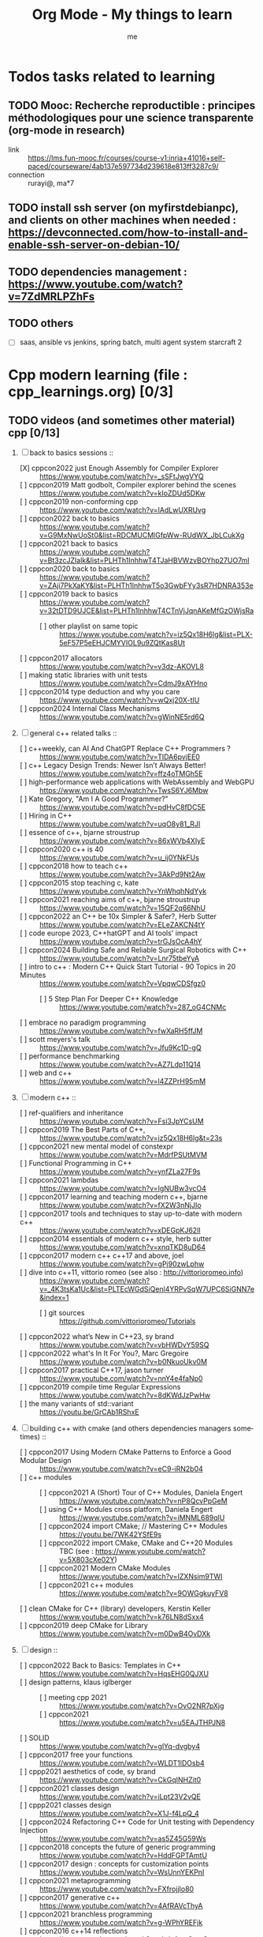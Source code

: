 # -*- mode: org -*-
#+TITLE: Org Mode - My things to learn
#+LANGUAGE:  en
#+AUTHOR: me
#+OPTIONS:   H:3 num:t   toc:3 \n:nil @:t ::t |:t ^:nil -:t f:t *:t <:nil
#+OPTIONS:   TeX:t LaTeX:nil skip:nil d:nil todo:t pri:nil tags:not-in-toc
#+OPTIONS:   author:t creator:t timestamp:t email:t
#+DESCRIPTION: A description of things I would like to learn. The schedule contributes to calendar.
#+KEYWORDS:  org-mode Emacs organization GTD getting-things-done to-learn
#+INFOJS_OPT: view:nil toc:t ltoc:t mouse:underline buttons:0 path:http://orgmode.org/org-info.js
#+CATEGORY: To-learn
#+TAGS: to-learn
#+EXPORT_SELECT_TAGS: export
#+EXPORT_EXCLUDE_TAGS: noexport
#+TODO: TODO(t) WAIT(w@/!) | DONE(d!) CANCELED(c@)


* Todos tasks related to learning
  :PROPERTIES:
  :TAGS: To-learn_todos
  :END:
** TODO Mooc: Recherche reproductible : principes méthodologiques pour une science transparente (org-mode in research)
  + link :: https://lms.fun-mooc.fr/courses/course-v1:inria+41016+self-paced/courseware/4ab137e597734d239618e813ff3287c9/
  + connection :: rurayi@, ma*7
** TODO install ssh server (on myfirstdebianpc), and clients on other machines when needed : https://devconnected.com/how-to-install-and-enable-ssh-server-on-debian-10/
** TODO dependencies management : https://www.youtube.com/watch?v=7ZdMRLPZhFs
** TODO others
  + [ ] saas, ansible vs jenkins, spring batch, multi agent system starcraft 2

* Cpp modern learning (file : cpp_learnings.org) [0/3]
  :PROPERTIES:
  :TAGS: To-learn_cpp
  :END:
** TODO videos (and sometimes other material) cpp [0/13]
    SCHEDULED: <2023-01-18 Wed>
    1) [-] back to basics sessions ::
       + [X] cppcon2022 just Enough Assembly for Compiler Explorer :: https://www.youtube.com/watch?v=_sSFtJwgVYQ
       + [ ] cppcon2019 Matt godbolt, Compiler explorer behind the scenes :: https://www.youtube.com/watch?v=kIoZDUd5DKw
       + [ ] cppcon2019 non-conforming cpp :: https://www.youtube.com/watch?v=IAdLwUXRUvg
       + [ ] cppcon2022 back to basics :: https://www.youtube.com/watch?v=G9MxNwUoSt0&list=RDCMUCMlGfpWw-RUdWX_JbLCukXg
       + [ ] cppcon2021 back to basics :: https://www.youtube.com/watch?v=Bt3zcJZIalk&list=PLHTh1InhhwT4TJaHBVWzvBOYhp27UO7mI
       + [ ] cppcon2020 back to basics :: https://www.youtube.com/watch?v=ZAji7PkXaKY&list=PLHTh1InhhwT5o3GwbFYy3sR7HDNRA353e
       + [ ] cppcon2019 back to basics :: https://www.youtube.com/watch?v=32tDTD9UJCE&list=PLHTh1InhhwT4CTnVjJqnAKeMfGzOWjsRa
         - [ ] other playlist on same topic :: https://www.youtube.com/watch?v=iz5Qx18H6lg&list=PLX-5eF57P5eEHJCMYVIOL9u9ZQtKas8Ut
       + [ ] cppcon2017 allocators :: https://www.youtube.com/watch?v=v3dz-AKOVL8
       + [ ] making static libraries with unit tests :: https://www.youtube.com/watch?v=CdmJ9xAYHno
       + [ ] cppcon2014 type deduction and why you care :: https://www.youtube.com/watch?v=wQxj20X-tIU
       + [ ] cppcon2024 Internal Class Mechanisms :: https://www.youtube.com/watch?v=gWinNE5rd6Q
    2) [ ] general c++ related talks ::
       + [ ] c++weekly, can AI And ChatGPT Replace C++ Programmers ? :: https://www.youtube.com/watch?v=TIDA6pvjEE0
       + [ ] c++ Legacy Design Trends: Newer Isn’t Always Better! :: https://www.youtube.com/watch?v=ffz4oTMGh5E
       + [ ] high-performance web applications with WebAssembly and WebGPU :: https://www.youtube.com/watch?v=TwsS6YJ6Mbw
       + [ ] Kate Gregory, "Am I A Good Programmer?" :: https://www.youtube.com/watch?v=pdHvC8fDC5E
       + [ ] Hiring in C++ :: https://www.youtube.com/watch?v=uqO8y81_RJI
       + [ ] essence of c++, bjarne stroustrup :: https://www.youtube.com/watch?v=86xWVb4XIyE
       + [ ] cppcon2020 c++ is 40 :: https://www.youtube.com/watch?v=u_ij0YNkFUs
       + [ ] cppcon2018 how to teach c++ :: https://www.youtube.com/watch?v=3AkPd9Nt2Aw
       + [ ] cppcon2015 stop teaching c, kate :: https://www.youtube.com/watch?v=YnWhqhNdYyk
       + [ ] cppcon2021 reaching aims of c++, bjarne stroustrup :: https://www.youtube.com/watch?v=15QF2q66NhU
       + [ ] cppcon2022 an C++ be 10x Simpler & Safer?, Herb Sutter :: https://www.youtube.com/watch?v=ELeZAKCN4tY
       + [ ] code europe 2023, C++hatGPT and AI tools' impact :: https://www.youtube.com/watch?v=trGJsOcA4hY
       + [ ] cppcon2024 Building Safe and Reliable Surgical Robotics with C++ :: https://www.youtube.com/watch?v=Lnr75tbeYyA
       + [ ] intro to c++ : Modern C++ Quick Start Tutorial - 90 Topics in 20 Minutes :: https://www.youtube.com/watch?v=VpqwCDSfgz0
         - [ ] 5 Step Plan For Deeper C++ Knowledge :: https://www.youtube.com/watch?v=287_oG4CNMc
       + [ ] embrace no paradigm programming :: https://www.youtube.com/watch?v=fwXaRH5ffJM
       + [ ] scott meyers's talk :: https://www.youtube.com/watch?v=Jfu9Kc1D-gQ
       + [ ] performance benchmarking :: https://www.youtube.com/watch?v=AZ7Ldp11Q14
       + [ ] web and c++ :: https://www.youtube.com/watch?v=l4ZZPrH95mM
    3) [ ] modern c++ ::
       + [ ] ref-qualifiers and inheritance :: https://www.youtube.com/watch?v=Fsi3JpYCsUM
       + [ ] cppcon2019 The Best Parts of C++, :: https://www.youtube.com/watch?v=iz5Qx18H6lg&t=23s
       + [ ] cppcon2021 new mental model of constexpr :: https://www.youtube.com/watch?v=MdrfPSUtMVM
       + [ ] Functional Programming in C++ :: https://www.youtube.com/watch?v=ynfZLa27F9s
       + [ ] cppcon2021 lambdas :: https://www.youtube.com/watch?v=IgNUBw3vcO4
       + [ ] cppcon2017 learning and teaching modern c++, bjarne :: https://www.youtube.com/watch?v=fX2W3nNjJIo
       + [ ] cppcon2017 tools and techniques to stay up-to-date with modern c++ :: https://www.youtube.com/watch?v=xDEGpKJ62lI
       + [ ] cppcon2014 essentials of modern c++ style, herb sutter :: https://www.youtube.com/watch?v=xnqTKD8uD64
       + [ ] cppcon2017 modern c++ c++17 and above, joel :: https://www.youtube.com/watch?v=gPj90zwLphw
       + [ ] dive into c++11, vittorio romeo (see also : http://vittorioromeo.info) :: https://www.youtube.com/watch?v=_4K3tsKa1Uc&list=PLTEcWGdSiQenl4YRPvSqW7UPC6SiGNN7e&index=1
         - [ ] git sources :: https://github.com/vittorioromeo/Tutorials
       + [ ] cppcon2022 what’s New in C++23, sy brand :: https://www.youtube.com/watch?v=vbHWDvY59SQ
       + [ ] cppcon2022 what's In It For You?, Marc Gregoire :: https://www.youtube.com/watch?v=b0NkuoUkv0M
       + [ ] cppcon2017 practical C++17, jason turner :: https://www.youtube.com/watch?v=nnY4e4faNp0
       + [ ] cppcon2019 compile time Regular Expressions :: https://www.youtube.com/watch?v=8dKWdJzPwHw
       + [ ] the many variants of std::variant :: https://youtu.be/GrCAb1RShxE
    4) [ ] building c++ with cmake (and others dependencies managers sometimes) ::
       + [ ] cppcon2017 Using Modern CMake Patterns to Enforce a Good Modular Design :: https://www.youtube.com/watch?v=eC9-iRN2b04
       + [ ] c++ modules :: 
         - [ ] cppcon2021 A (Short) Tour of C++ Modules, Daniela Engert :: https://www.youtube.com/watch?v=nP8QcvPpGeM
         - [ ] using C++ Modules cross platform, Daniela Engert :: https://www.youtube.com/watch?v=iMNML689qlU
         - [ ] cppcon2024 import CMake; // Mastering C++ Modules :: https://youtu.be/7WK42YSfE9s
         - [ ] cppcon2022 import CMake, CMake and C++20 Modules :: TBC (see : https://www.youtube.com/watch?v=5X803cXe02Y)
         - [ ] cppcon2021 Modern CMake Modules :: https://www.youtube.com/watch?v=IZXNsim9TWI
         - [ ] cppcon2021 c++ modules :: https://www.youtube.com/watch?v=9OWGgkuyFV8
       + [ ] clean CMake for C++ (library) developers, Kerstin Keller :: https://www.youtube.com/watch?v=k76LN8dSxx4
       + [ ] cppcon2019 deep CMake for Library :: https://www.youtube.com/watch?v=m0DwB4OvDXk
    5) [ ] design ::
       + [ ] cppcon2022 Back to Basics: Templates in C++ :: https://www.youtube.com/watch?v=HqsEHG0QJXU
       + [ ] design patterns, klaus iglberger :: 
         - [ ] meeting cpp 2021 :: https://www.youtube.com/watch?v=OvO2NR7pXjg
         - [ ] cppcon2021 :: https://www.youtube.com/watch?v=u5EAJTHPJN8
       + [ ] SOLID :: https://www.youtube.com/watch?v=glYq-dvgby4
       + [ ] cppcon2017 free your functions :: https://www.youtube.com/watch?v=WLDT1lDOsb4
       + [ ] cppp2021 aesthetics of code, sy brand :: https://www.youtube.com/watch?v=CkGqINHZit0
       + [ ] cppcon2021 classes design :: https://www.youtube.com/watch?v=iLpt23V2vQE
       + [ ] cppp2021 classes design ::  https://www.youtube.com/watch?v=X1J-f4LpQ_4
       + [ ] cppcon2024 Refactoring C++ Code for Unit testing with Dependency Injection :: https://www.youtube.com/watch?v=as5Z45G59Ws
       + [ ] cppcon2018 concepts the future of generic programming :: https://www.youtube.com/watch?v=HddFGPTAmtU
       + [ ] cppcon2017 design : concepts for customization points :: https://www.youtube.com/watch?v=WsUnnYEKPnI
       + [ ] cppcon2021 metaprogramming :: https://www.youtube.com/watch?v=FXfrojjIo80
       + [ ] cppcon2017 generative c++ :: https://www.youtube.com/watch?v=4AfRAVcThyA
       + [ ] cppcon2021 branchless programming :: https://www.youtube.com/watch?v=g-WPhYREFjk
       + [ ] cppcon2016 c++14 reflections :: https://www.youtube.com/watch?v=abdeAew3gmQ
       + [ ] stop writing dead programs :: https://www.youtube.com/watch?v=8Ab3ArE8W3s
       + [ ] cppcon2021 pattern matching :: https://www.youtube.com/watch?v=raB_289NxBk
    6) [ ] debugging and profiling ::
       + [ ] cppcon2021 basics of Profiling :: https://www.youtube.com/watch?v=dToaepIXW4s
       + [ ] cppcon2024 Why C++ Build Slow? Compilation Profiling and Visualization :: https://www.youtube.com/watch?v=Oih3K-3eZ4Y
       + [ ] cppcon2018 how c++ debuggers work :: https://www.youtube.com/watch?v=0DDrseUomfU
       + [ ] cppcon2022 debugging :: https://www.youtube.com/watch?v=YzIBwqWC6EM
         - [ ] cppcon2018 :: https://www.youtube.com/watch?v=V1t6faOKjuQ
       + [ ] cppcon2017 linker :: https://www.youtube.com/watch?v=xVT1y0xWgww
       + [ ] cpp performance tricks (and profiling) :: https://www.youtube.com/watch?v=tD4xRNB0M_Q
       + [ ] cppcon2016 arguing about undefined behaviour :: https://www.youtube.com/watch?v=yG1OZ69H_-o
       + [ ] cppcon2016 leak-freedom in c++, herb :: https://www.youtube.com/watch?v=JfmTagWcqoE
       + [ ] cppcon2016 gdb :: https://www.youtube.com/watch?v=-n9Fkq1e6sg
       + [ ] cppcon2015 gdb :: https://www.youtube.com/watch?v=PorfLSr3DDI
       + [ ] cpu caches :: https://youtu.be/WDIkqP4JbkE
       + [ ] cache friendly :: https://www.youtube.com/watch?v=yyNWKHoDtMs
       + [ ] Linux User/Kernel ABI (application binary interface) Detail :: https://www.youtube.com/watch?v=4annFXzCTNk
       + [ ] Debug Linux multi threaded code :: https://www.youtube.com/watch?v=KhcbRC8LDvo
       + [ ] cppcon2017 compilers, matt godbolt :: https://www.youtube.com/watch?v=bSkpMdDe4g4
       + [ ] cppcon2016 high performance code 201: hybrid data structures :: https://www.youtube.com/watch?v=vElZc6zSIXM
       + [ ] cppcon2018 more powerful and simpler c++, herb sutter (thoughts) :: https://www.youtube.com/watch?v=80BZxujhY38
       + [ ] cppcon2021 type-and-resource safety, bjarne :: https://www.youtube.com/watch?v=l3rvjWfBzZI
       + [ ] miscs ::
         - [ ] https://devblogs.microsoft.com/oldnewthing/20250214-00/?p=110868
    7) [ ] cppcon2021 package management ::
       + [ ] cppcon2021 lessons Learned from Packaging 10,000+ C++ Projects :: https://www.youtube.com/watch?v=R1E1tmeqxBY
    8) [ ] best practices ::
       + [ ] cppcon2019 naming, kate gregory :: https://www.youtube.com/watch?v=MBRoCdtZOYg
       + [ ] cppp2019 design, kate gregory :: https://www.youtube.com/watch?v=zjH2d5VhTD8
       + [ ] worst best practices, jason turner :: https://www.youtube.com/watch?v=KeI03tv9EKE
       + [ ] cppcon2021 reporting and handling errors :: https://www.youtube.com/watch?v=dQaRLmM7KKk
       + [ ] Testing ::
         - [ ] cppcon2024 Build Safe Modern C++ Application: Mix Assertion, Logging, Unit Testing and Fuzzing with ZeroErr :: https://www.youtube.com/watch?v=otSPZyXqY_M
    9) [ ] algorithms ::
       + [ ] cppcon2021 sums, products, exponents, functors, etc :: https://www.youtube.com/watch?v=FrPzW8U7O6o
       + [ ] cppcon2019 sorting algorithms, andrei alexandrescu :: https://www.youtube.com/watch?v=FJJTYQYB1JQ
       + [ ] avoid Linked Lists, bjarne stroustrup :: https://youtu.be/YQs6IC-vgmo
       + [ ] cppcon2017 algorithms and where to find them :: https://www.youtube.com/watch?v=YA-nB2wjVcI
       + [ ] cppcon2016 stl algorithms :: https://www.youtube.com/watch?v=h4Jl1fk3MkQ
       + [ ] cppcon2018 stl algorithms :: https://www.youtube.com/watch?v=2olsGf6JIkU
       + [ ] "art of code" :: https://www.youtube.com/watch?v=6avJHaC3C2U
    10) [ ] c++ performance and optimisation ::
        + [ ] cppcon2024 Writing Portable C++ Programs for CPU and GPU :: https://youtu.be/7zfROx6KWAI
        + [ ] c++ performance and optimisation :: https://www.youtube.com/watch?v=eICYHA-eyXM
        + [ ] c++ performance and optimisation 2 :: https://www.youtube.com/watch?v=G6IYBY-ZyLI
        + [ ] cppcon2017 c++ performance "going nowhere faster" :: https://www.youtube.com/watch?v=2EWejmkKlxs
        + [ ] Safety vs Performance: case study of C, C++ and Rust sort implementations :: https://www.youtube.com/watch?v=rZ7QQWKP8Rk
        + [ ] cppcon2024 Performance Optimization in Software Development :: https://www.youtube.com/watch?v=kv6yqNjCjMM
        + [ ] cppcon2021 analyzing and improving build times :: https://www.youtube.com/watch?v=Iybb9wnpF00
        + [ ] cppcon2021 making the most of your compiler :: https://www.youtube.com/watch?v=tckHl8M3VXM
        + [ ] 'return x' optimisation ::
          - [ ] cppnow :: https://www.youtube.com/watch?v=OGKAJD7bmr8
          - [ ] cppcon2018 :: https://www.youtube.com/watch?v=hA1WNtNyNbo
        + [ ] cppcon2021 c++ atomics :: https://www.youtube.com/watch?v=zE5IiaViVxk
        + [ ] cppcon 2019 faster code through parallelism on CPU and GPU :: https://www.youtube.com/watch?v=cbbKEAWf1ow
          - [ ] cppcon2019 efficient GPU programming with modern C++ :: https://www.youtube.com/watch?v=8pJS3n4MITM
          - [ ] cppcon2014 overview of parallel programming in c++ :: https://www.youtube.com/watch?v=y0GSc5fKtl8
          - [ ] cppcon2021 standard parallelism :: https://www.youtube.com/watch?v=LW_T2RGXego
          - [ ] cppcon2017 is parallel programming still hard ::
            + [ ] part 1 :: https://www.youtube.com/watch?v=YM8Xy6oKVQg
            + [ ] part 2 :: https://www.youtube.com/watch?v=74QjNwYAJ7M
          - [ ] cppcon2020 A Parallel and Heterogeneous Task Programming System Using Modern C++ :: https://www.youtube.com/watch?v=MX15huP5DsM
            + [ ] https://www.youtube.com/watch?v=ho9bqIJkvkc
    11) [ ] cppweekly :
        + [ ] ep46 start using visual c++ :: https://www.youtube.com/watch?v=yTAHfKGMOEM
        + [ ] ep326 deducing `this` :: https://www.youtube.com/watch?v=5EGw4_NKZlY
        + [ ] ep389 avoiding pointer arithmetic :: https://www.youtube.com/watch?v=YahYVRS1Ktg
        + [ ] ep312 stop using constexpr :: https://www.youtube.com/watch?v=4pKtPWcl1Go
        + [ ] ep421 use optional, variant, pair, tuple, any, and expected correctly :: https://youtu.be/0yJk5yfdih0?si=zb5VnvtuXJzYvCE1
        + [ ] ep259 CRTP :: https://www.youtube.com/watch?v=ZQ-8laAr9Dg
        + [ ] ep329 LTO makes program faster :: https://www.youtube.com/watch?v=9nzT1AFprYM
        + [ ] ep44 compile time constexpr random :: https://www.youtube.com/watch?v=rpn_5Mrrxf8
        + [ ] ep45 compile time maze generator :: https://www.youtube.com/watch?v=3SXML1-Ty5U
    12) [ ] AI playing video games ::
        - [ ] https://www.youtube.com/watch?v=qydj3OZf6hY
        - [ ] https://github.com/olafurw/poke-fighting-rust
        - [ ] https://github.com/patricia-gallardo/cpp-doom
    13) [ ] SIMD ::
        - cppcon2016 designing C++ portable SIMD support :: https://www.youtube.com/watch?v=2HsLsTRxfbA
        - cppcon2021 simd eve of a new era :: https://www.youtube.com/watch?v=WZGNCPBMInI
        - cppp2021 simd eve of a new era :: https://www.youtube.com/watch?v=Tqnz4IsmIFY
        - cppmeeting2021 simd eve of a new era :: https://www.youtube.com/watch?v=XAqMBLGJeXY

** TODO links cpp [0/18]
     1. [ ] file://~/Documents/books/books-learning/c++/clean_C++20.pdf
     2. [ ] https://vittorioromeo.info/
     3. [ ] https://ocw.mit.edu/courses/electrical-engineering-and-computer-science/6-096-introduction-to-c-january-iap-2011/lecture-notes/MIT6_096IAP11_lec10.pdf
     4. [ ] https://devblogs.microsoft.com/cppblog/clear-functional-c-documentation-with-sphinx-breathe-doxygen-cmake/
     5. [ ] https://github.com/lefticus/cpp_weekly
     6. [ ] https://www.modernescpp.com/index.php/my-new-blog/
     7. [ ] https://github.com/AnthonyCalandra/modern-cpp-features
     8. [ ] https://github.com/cpp-best-practices/cppbestpractices
     9. [ ] https://github.com/olafurw/talk-cppp-webassembly
     10. [ ] https://github.com/philsquared/cpponsea-slides/tree/master/2022
     11. [ ] https://ocw.mit.edu/courses/electrical-engineering-and-computer-science/6-s096-effective-programming-in-c-and-c-january-iap-2014/lecture-notes/MIT6_S096IAP14_Lecture3A.pdf
     12. [ ] https://ocw.mit.edu/courses/electrical-engineering-and-computer-science/6-s096-effective-programming-in-c-and-c-january-iap-2014/lecture-notes/
     13. [ ] file://~/Documents/repos/books/books-learning/c++/cpp_indepth_series/Modern_Cpp_Intensive_for_Scientists_Engineers_Programmers.pdf
     14. [ ] https://www.tutorialspoint.com/design_pattern/design_pattern_quick_guide.htm
     15. [ ] https://refactoring.guru/design-patterns/cpp
     16. [ ] https://sourcemaking.com/
     17. [ ] https://en.cppreference.com/w/cpp/algorithm/set_union
     18. [ ] https://github.com/GuillaumeDua

** TODO to read [0/27]
  1. [ ] https://gist.github.com/GuillaumeDua/b0f5e3a40ce49468607dd62f7b7809b1
  2. [ ] https://twitter.com/sosaaavage/status/1674704399929688065
  3. [ ] https://twitter.com/incomputable/status/1669836426266005504
  4. [ ] https://twitter.com/MichaelShah/status/1667434170602123265
  5. [ ] https://twitter.com/incomputable/status/1677388729017573395
  6. [ ] https://twitter.com/incomputable/status/1676216330402381826
  7. [ ] https://twitter.com/code/status/1682435342610079761
  8. [ ] https://stackoverflow.com/questions/18688763/why-is-istream-ostream-slow
  9. [ ] https://twitter.com/rainer_grimm/status/1690980068095315968
  10. [ ] https://twitter.com/kentingetpaid/status/1690854111023951872
  11. [ ] https://twitter.com/MaxClerkwell/status/1689102351377092608
  12. [ ] https://twitter.com/pati_gallardo/status/1680690490310549505
  13. [ ] https://twitter.com/tsoding/status/1636036276687192068
  14. [ ] https://twitter.com/kobi_ca/status/1690793773809451008
  15. [ ] https://twitter.com/kobi_ca/status/1689376109069316096
  16. [ ] https://twitter.com/lorendsr/status/1688593883419099137
  17. [ ] https://twitter.com/gregthelaw/status/1686455377427054592
  18. [ ] https://twitter.com/gregthelaw/status/1684265075152912400
  19. [ ] https://twitter.com/MathisHammel/status/1680901570156806145
  20. [ ] https://twitter.com/rainer_grimm/status/1688433934793650176
  21. [ ] https://twitter.com/rainer_grimm/status/1683373681156685824
  22. [ ] https://twitter.com/basit_ayantunde/status/1683117659540402178
  23. [ ] https://github.com/lamarrr
  24. [ ] https://twitter.com/georgemporter/status/1677378445658173442
  25. [ ] https://www.amazon.fr/s?k=rainer+grimm&__mk_fr_FR=%C3%85M%C3%85%C5%BD%C3%95%C3%91&crid=143LCTIB8L40B&sprefix=rainer+grimm%2Caps%2C90&ref=nb_sb_noss
  26. [ ] https://xata.io/blog/postgres-full-text-search-postgres-vs-elasticsearch
  27. [ ] https://www.developing.dev/

** TODO optional cpp [0/5]
     - [ ] https://www.youtube.com/watch?v=xMBNCtFV8sI
     - [ ] https://www.youtube.com/watch?v=owK_0LGtkOI
     - [ ] https://www.youtube.com/watch?v=Z8NPRfyqNoY
     - [ ] https://www.youtube.com/watch?v=_qaKkHuHYE0
     - [ ] file://~/Documents/repos/books/books-learning/c++/cpp-best-practices.pdf

* emacs in general (file emacs_learnings.org) [0/3]
  :PROPERTIES:
  :TAGS: To-learn_emacs
  :END:
** check sources:
- https://www.emacswiki.org/emacs/LearningEmacs
- https://cestlaz.github.io/stories/emacs/
** NEXT videos [0/11]
  1. [ ] https://www.youtube.com/watch?v=qJhlHmDj7BI
  2. [ ] https://www.youtube.com/watch?v=SzA2YODtgK4
  3. [ ] https://www.youtube.com/watch?v=oJTwQvgfgMM
  4. [ ] https://www.youtube.com/watch?v=iWV0DXun88M
  5. [ ] https://www.youtube.com/watch?v=dSZu4jwvaSs
  6. [ ] https://www.youtube.com/watch?v=RlZsCKN6cqc
  7. [ ] https://www.youtube.com/watch?v=JWD1Fpdd4Pc
  8. [ ] https://www.youtube.com/watch?v=gfZDwYeBlO4
  9. [ ] https://www.youtube.com/watch?v=Ea_-TaEGa7Y
  10. [ ] https://www.youtube.com/watch?v=MBhJBMYfWUo
  11. [ ] https://www.youtube.com/watch?v=2z-YBsd5snY

** TODO links [1/32]
    SCHEDULED: <2023-01-18 Wed>
  1. [ ] magit :: https://www.masteringemacs.org/article/introduction-magit-emacs-mode-git
  2. [X] https://orgmode.org/worg/org-tutorials/org4beginners.html
  3. [ ] for GTDs:
     + http://doc.norang.ca/org-mode.html#HowToUseThisDocument
     + https://orgmode.org/manual/Weekly_002fdaily-agenda.html
     + https://writequit.org/denver-emacs/presentations/2017-04-11-time-clocking-with-org.html
  4. [ ] org mode linter : https://orgmode.org/manual/Org-Syntax.html
  5. [ ] babel :
     + https://orgmode.org/worg/org-contrib/babel/intro.html
     + https://orgmode.org/worg/org-contrib/babel/languages/ob-doc-shell.html
     + https://orgmode.org/worg/org-contrib/babel/languages/ob-doc-eshell.html
  6. [ ] http://www.newartisans.com/2007/08/using-org-mode-as-a-day-planner/
     + https://list.orgmode.org/orgmode/m2myw3fa2f.fsf@newartisans.com/
     + https://list.orgmode.org/orgmode/m21wc7dz4r.fsf@newartisans.com/
  7. [ ] http://members.optusnet.com.au/~charles57/GTD/gtd_workflow.html
     + supersede of deprecated: http://members.optusnet.com.au/~charles57/GTD/orgmode.html
  8. [ ] complete tutorial: https://orgmode.org/worg/org-tutorials/index.html
  9. [ ] 'remember' replaced by 'capture' : http://howardism.org/Technical/Emacs/capturing-intro.html
     + https://orgmode.org/manual/Capture.html#Capture 
     + check again https://orgmode.org/manual/Capture-templates.html
  10. [ ] https://www.emacswiki.org/emacs/GnusTutorial
  11. [ ] https://sachachua.com/blog/2008/04/wicked-cool-emacs-bbdb-set-up-bbdb/
  12. [ ] https://emacs.cafe/emacs/orgmode/gtd/2017/06/30/orgmode-gtd.html
  13. [ ] https://orgmode.org/manual/Include-Files.html
      + https://stackoverflow.com/questions/10968034/in-org-mode-how-do-i-include-other-org-files-from-a-main-org-file
      + https://github.com/dangom/org-thesis
      + https://write.as/dani/writing-a-phd-thesis-with-org-mode
  14. [ ] https://orgmode.org/worg/org-gtd-etc.html
  15. [ ] https://www.emacswiki.org/emacs/GnusTutorial
  16. [ ] https://lgfang.github.io/mynotes/emacs/emacs-xml.html
  17. [ ] https://orgmode.org/org.html#Sparse-Trees
  18. [ ] https://www.gnu.org/software/emacs/manual/pdf/eintr.pdf
  19. [ ] https://orgmode.org/worg/org-gtd-etc.html
  20. [ ] https://orgmode.org/worg/org-tutorials/orgtutorial_dto.html
  21. [ ] https://orgmode.org/manual/Structure-Editing.html
  22. [ ] http://doc.norang.ca/org-mode.html#Publishing
      - more details :: https://orgmode.org/manual/Exporting.html
  23. [ ] https://www.emacswiki.org/emacs/LaTeX
  24. [ ] https://www.emacswiki.org/emacs/EmacsScreencasts
  25. [ ] https://github.com/hlissner/doom-emacs
  26. [ ] https://people.cs.pitt.edu/~milos/courses/cs2740/Lectures/LispTutorial.pdf
  27. [ ] https://www.emacswiki.org/emacs/LearnEmacsLisp
  28. [ ] https://opensource.com/article/21/5/learn-lisp
  29. [ ] https://github.com/jwiegley/use-package
  30. [ ] https://emacstil.com/til/2021/09/09/fold-heading/
  31. [ ] https://orgmode.org/worg/org-tutorials/index.html
  32. [ ] org mode and android [0/2] ::
      - [ ] https://www.youtube.com/watch?v=NmcCKUdH9yw
      - [ ] https://orgmode.org/manual/Org-Mobile.html

** TODO optional
     - https://www.youtube.com/watch?v=InNlNAoExik
     - https://alphapapa.github.io/org-almanac/

* TODO emacs as IDE (file emacs_learnings.org) [0/3]
  :PROPERTIES:
  :TAGS: To-learn_emacs-as-IDE
  :END:
** TODO videos [0/2]
     1. [ ] https://www.youtube.com/watch?v=INTu30BHZGk
     2. [ ] https://www.youtube.com/watch?v=RDrG-_kapaQ

** TODO links [0/13]
     1. [ ] https://emacs-lsp.github.io/lsp-mode/tutorials/CPP-guide/
     2. [ ] https://tuhdo.github.io/c-ide.html
     3. [ ] (dead ?) https://www.seas.upenn.edu/~chaoliu/2017/09/01/c-cpp-programming-in-emacs/
     4. [ ] (dead ?) https://www.seas.upenn.edu/~chaoliu/2017/01/03/emacs_configuration/
     5. [ ] https://github.com/wuliuxiansheng/Emacs_Configuration
     6. [ ] https://lgfang.github.io/computer/2006/01/01/emacs-undo
     7. [ ] https://github.com/rizsotto/Bear
     8. [ ] https://github.com/joaotavora/eglot
     9. [ ] https://cestlaz.github.io/posts/using-emacs-32-cpp/
     10. [ ] https://github.com/emacs-lsp/lsp-sonarlint
     11. [ ] https://www.emacswiki.org/emacs/DebuggingWithEmacs
     12. [ ] https://kb.iu.edu/d/aqsy
     13. [ ] https://courses.cs.washington.edu/courses/cse378/97au/help/gdb-emacs.html
     14. [ ] https://duckduckgo.com/?t=ffab&q=valgrind+emacs&ia=web
     15. [ ] https://github.com/emacsmirror/rmsbolt
	 + https://github.com/mkcms/compiler-explorer.el
** TODO optional
     - 

* Build systems: CMAKE, Maven, Gradle, etc. (file emacs_learnings.org)
  :PROPERTIES:
  :TAGS: To-learn_CMAKE
  :END:
** TODO current
- https://gist.github.com/GuillaumeDua/a2e9cdeaf1a26906e2a92ad07137366f
- https://www.youtube.com/watch?v=5FQwQ0QWBTU
- https://www.youtube.com/watch?v=4K9C83ZNNAg
**  TODO links
- https://www.emacswiki.org/emacs/CompileCommand
- https://stackoverflow.com/questions/2123669/configuring-emacs-for-cmake
- https://cmake.org/cmake/help/latest/variable/CMAKE_EXPORT_COMPILE_COMMANDS.html
- https://cmake.org/cmake/help/latest/guide/tutorial/index.html
- https://gcc.gnu.org/onlinedocs/gcc-4.1.0/gcc/Optimize-Options.html
- https://valgrind.org/docs/manual/manual.html
- https://www.gnu.org/software/make/manual/html_node/index.html#SEC_Contents
- https://www.hiroom2.com/2016/09/03/makefile-header-dependencies/
- https://github.com/torvalds/linux/blob/master/Documentation/dev-tools/gdb-kernel-debugging.rst
** TODO optional
- 

* hledger, emacs finance and accounting (file emacs_finance_hledger_learnings.org)
  :PROPERTIES:
  :TAGS: To-learn_finance-accounting
  :END:
** TODO current
     - https://www.youtube.com/watch?v=cjoCNRpLanY
     - https://hledger.org/start.html

** TODO videos
     - https://www.youtube.com/watch?v=8r5Cp66k4PA

** TODO links
     - https://github.com/narendraj9/hledger-mode
     - https://hledger.org/quickstart.html
     - https://hledger.org/cookbook.html
     - https://www.ledger-cli.org/3.0/doc/ledger-mode.pdf
     - https://plaintextaccounting.org/

** TODO optional
     - https://hledger.org/support.html
     - https://github.com/awalker4

* US.es
  :PROPERTIES:
  :TAGS: To-learn_us.es
  :END:
** TODO refactor code
    - check design pattern :: object pool (https://sourcemaking.com/design_patterns/object_pool/cpp/1)
** TODO readings
     - https://www.localsolver.com/misc/LocalSolver_EURO_2015.pdf

** TODO videos
     -

** TODO links
     - file://~/Documents/repos/books/books-learning/c++/books-learning/us.es/LocalSolver.pdf
     - https://www.localsolver.com/docs/last/quickstart/index.html
     - https://www.localsolver.com/docs/last/exampletour/kmeans.html
     - https://www.localsolver.com/clientpasco.html
     - https://www.localsolver.com/benchmark/huge-instances-capacitated-vehicle-routing-problem-cvrp
     - http://iao.hfuu.edu.cn/blogs/science-blog/29-measuring-the-runtime-of-optimization-algorithms
     - https://matplotlib.org/3.1.0/gallery/statistics/boxplot.html
     - https://co-enzyme.fr/blog/
     - scihub

** TODO optional
     - https://www.localsolver.com/doccenter.html

* Online courses
  :PROPERTIES:
  :TAGS: To-learn_moocs
  :END:
  + [ ] linear algebra :: https://www.youtube.com/watch?v=fNk_zzaMoSs&list=PLZHQObOWTQDPD3MizzM2xVFitgF8hE_ab
  + [ ] statistics :: https://www.youtube.com/watch?v=9FtHB7V14Fo&list=PL5102DFDC6790F3D0
  + [ ] probability :: https://www.youtube.com/watch?v=KbB0FjPg0mw&list=PL2SOU6wwxB0uwwH80KTQ6ht66KWxbzTIo
  + [ ] graph theory ::
    - [ ] https://www.youtube.com/watch?v=RDO6Py97IDg&list=PLUl4u3cNGP62qauV_CpT1zKaGG_Vj5igX
    - [ ] https://www.youtube.com/watch?v=h9wxtqoa1jY&list=PL6MpDZWD2gTF3mz26HSufmsIO-COKKb5j
  + [ ] game theory :: https://www.youtube.com/watch?v=nM3rTU927io&list=PL6EF60E1027E1A10B

* Other learning tasks
  :PROPERTIES:
  :TAGS: To-learn_misc
  :END:
** TODO git repository backup : https://bruhtus.github.io/posts/git-repo-backup/
** TODO Web assembly
     - https://www.youtube.com/watch?v=3sU557ZKjUs
     - https://marcoselvatici.github.io/WASM_tutorial/
     - https://webassembly.org/getting-started/developers-guide/
     - https://developer.mozilla.org/en-US/docs/WebAssembly/C_to_wasm
     - https://training.linuxfoundation.org/training/introduction-to-webassembly-lfd133/

** TODO Web prgming (Java mainly)
     - (check for spring with emacs though) https://codelabs.developers.google.com/codelabs/cloud-app-engine-springboot/#0
     - https://www.baeldung.com/start-here
     - https://medium.com/eat-sleep-code-repeat/running-your-first-spring-boot-project-in-eclipse-ide-4fbc699d44dd
     - https://drive.google.com/drive/folders/1BL4kq8RPuqjHapdhnZdxbvjrROqZxedc
     - https://angular.io/start
     - https://reactjs.org/tutorial/tutorial.html
     - https://www.tutorialspoint.com/angular2/angular2_metadata.htm
     - file://~/Documents/repos/books/books-learning/others/angular.pdf
     - https://angular.io/guide/cheatsheet
     - https://www.tutorialspoint.com/angular4/angular4_services.htm
     - https://www.youtube.com/watch?v=IZEolKjcjks
     - https://openclassrooms.com/fr/courses/7471261-debutez-avec-angular?archived-source=4668271
     - protractor angular
     - https://gradle.org/maven-vs-gradle/
     - https://tomcat.apache.org/tomcat-10.0-doc/index.html

** TODO Music and mathematics
     - see bookmark on myfirstdebianpc firefox :: youtube -> music_and_maths

** TODO sh and zsh
     - https://www.youtube.com/watch?v=V8EUdia_kOE
     - https://www.youtube.com/watch?v=ZtqBQ68cfJc
     - https://thevaluable.dev/zsh-completion-guide-examples/
     - https://ryanstutorials.net/bash-scripting-tutorial/
     - https://www.shellscript.sh/first.html
     - https://linuxhint.com/debug-bash-script/
     - https://zsh.sourceforge.io/Doc/Release/Zsh-Line-Editor.html#History-Control
     - https://openclassrooms.com/fr/courses/7170491-initiez-vous-a-linux?archived-source=43538

** TODO SC2
     - [ ] https://github.com/N00byEdge/BWEM-community
     - [ ] https://ocw.mit.edu/courses/electrical-engineering-and-computer-science/6-370-the-battlecode-programming-competition-january-iap-2013/syllabus/
     - [ ] http://richoux.github.io/GHOST/
     - [ ] https://github.com/davechurchill/commandcenter/blob/master/src/BaseLocation.cpp
     - [ ] https://github.com/ddumez
     - [ ] https://github.com/SKTBrain/awesome-starcraftAI
     - [ ] https://arxiv.org/pdf/1902.04043.pdf
     - [ ] https://www.deepmind.com/blog/alphastar-grandmaster-level-in-starcraft-ii-using-multi-agent-reinforcement-learning

** TODO multicore programming
     - https://ocw.mit.edu/courses/electrical-engineering-and-computer-science/6-189-multicore-programming-primer-january-iap-2007/syllabus/
     - https://ocw.mit.edu/courses/electrical-engineering-and-computer-science/6-827-multithreaded-parallelism-languages-and-compilers-fall-2002/lecture-notes/
     - https://ocw.mit.edu/courses/earth-atmospheric-and-planetary-sciences/12-950-parallel-programming-for-multicore-machines-using-openmp-and-mpi-january-iap-2010/
     - https://www.codeproject.com/Articles/1239410/Dining-Philosophers-Problem
     - https://www.thecrazyprogrammer.com/2016/07/bankers-algorithm-in-c.html

** TODO cryptocurrencies
     - https://ocw.mit.edu/courses/media-arts-and-sciences/mas-s62-cryptocurrency-engineering-and-design-spring-2018/lecture-notes/
     - https://training.linuxfoundation.org/training/blockchain-for-business-an-introduction-to-hyperledger-technologies/

** TODO best practices
     - https://www.coursera.org/specializations/secure-coding-practices#courses

** TODO julia
    - note :: julia seems to be kind of cancelled as not drawing much attraction in the community, so, maybe drod it... ?
    - https://julialang.univ-nantes.fr/julianantes/documents/
    - https://www.juliabloggers.com/linear-programming-in-julia-with-glpk-and-jump/?utm_source=ReviveOldPost&utm_medium=social&utm_campaign=ReviveOldPost
** TODO not optional, but misc
  + melpa, elpa, non elpa ::
    - https://www.reddit.com/r/emacs/comments/nmykrg/org_elpa_will_be_shutting_down_and_org_contrib/
  + snapshots :: https://unix.stackexchange.com/questions/108131/how-are-filesystem-snapshots-different-from-simply-making-a-copy-of-the-files
  + org-mode ::
    - insert files :: https://www.reddit.com/r/emacs/comments/6aqsj8/insert_content_from_another_file/
    - include files :: https://orgmode.org/manual/Include-Files.html
** TODO optional
     - https://training.linuxfoundation.org/training/introduction-to-kubernetes/
     - https://docs.docker.com/engine/install/debian/
     - https://training.linuxfoundation.org/training/introduction-to-linux/
     - https://dl.acm.org/profile/81311486357
     - https://dblp.org/pid/24/4642.html
     - https://www.guillaume-bouffard.com/
     - https://medium.com/@ankit.sinhal/mvc-mvp-and-mvvm-design-pattern-6e169567bbad
     - https://training.linuxfoundation.org/training/a-beginners-guide-to-linux-kernel-development-lfd103/
     - https://training.linuxfoundation.org/training/introduction-to-cloud-infrastructure-technologies/
     - https://training.linuxfoundation.org/training/beginners-guide-open-source-software-development/
     - https://www.coursera.org/learn/real-time-systems

